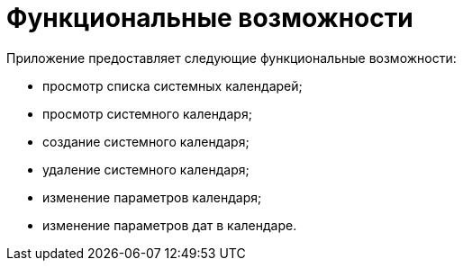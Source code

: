 [#features]
= Функциональные возможности

Приложение предоставляет следующие функциональные возможности:

* просмотр списка системных календарей;

* просмотр системного календаря;

* создание системного календаря;

* удаление системного календаря;

* изменение параметров календаря;

* изменение параметров дат в календаре.

// Нереализованные функции приложения

// * просмотр справочника продуктов;

// * добавление нового приложения в справочник продуктов;

// * удаление нового приложения из справочника продуктов.









